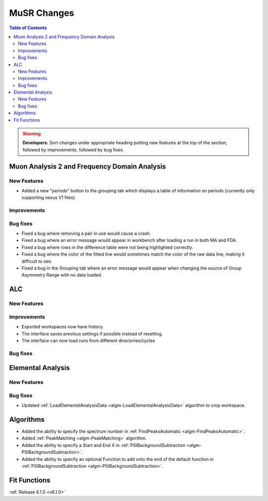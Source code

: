 ============
MuSR Changes
============

.. contents:: Table of Contents
   :local:

.. warning:: **Developers:** Sort changes under appropriate heading
    putting new features at the top of the section, followed by
    improvements, followed by bug fixes.


Muon Analysis 2 and Frequency Domain Analysis
---------------------------------------------

New Features
############
- Added a new "periods" button to the grouping tab which displays a table of information on periods (currently only supporting nexus V1 files).

Improvements
############

Bug fixes
#########
- Fixed a bug where removing a pair in use would cause a crash.
- Fixed a bug where an error message would appear in workbench after loading a run in both MA and FDA.
- Fixed a bug where rows in the difference table were not being highlighted correctly.
- Fixed a bug where the color of the fitted line would sometimes match the color of the raw data line, making it
  difficult to see.
- Fixed a bug in the Grouping tab where an error message would appear when changing the source of
  Group Asymmetry Range with no data loaded.

ALC
---

New Features
############

Improvements
############
- Exported workspaces now have history.
- The interface saves previous settings if possible instead of resetting.
- The interface can now load runs from different directories/cycles

Bug fixes
##########

Elemental Analysis
------------------

New Features
############

Bug fixes
#########
- Updated :ref:`LoadElementalAnalysisData <algm-LoadElementalAnalysisData>` algorithm to crop workspace.

Algorithms
----------
- Added the ability to specify the spectrum number in :ref:`FindPeaksAutomatic <algm-FindPeaksAutomatic>`.
- Added :ref:`PeakMatching <algm-PeakMatching>` algorithm.
- Added the ability to specify a Start and End X in :ref:`PSIBackgroundSubtraction <algm-PSIBackgroundSubtraction>`.
- Added the ability to specify an optional Function to add onto the end of the default function in :ref:`PSIBackgroundSubtraction <algm-PSIBackgroundSubtraction>`.

Fit Functions
-------------

:ref:`Release 6.1.0 <v6.1.0>`